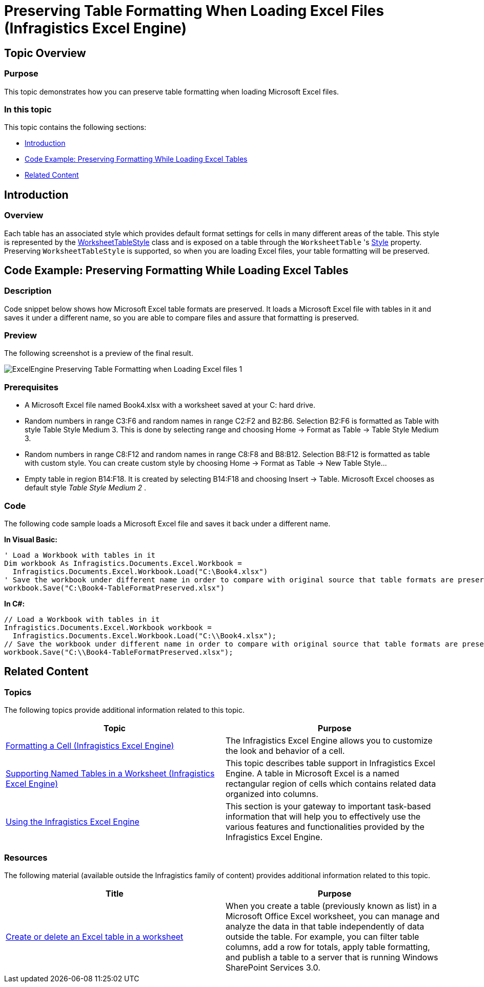 ﻿////
|metadata|
{
    "name": "igexcelengine-preserving-table-formatting-when-loading-excel-files",
    "controlName": ["IG Excel Engine"],
    "tags": ["How Do I"],
    "guid": "4cbe4d16-3306-4bda-bd0b-8c2938ba02c3",
    "buildFlags": [],
    "createdOn": "2012-03-29T07:27:33.92462Z"
}
|metadata|
////

= Preserving Table Formatting When Loading Excel Files (Infragistics Excel Engine)

== Topic Overview

=== Purpose

This topic demonstrates how you can preserve table formatting when loading Microsoft Excel files.

=== In this topic

This topic contains the following sections:

* <<_Introduction,Introduction>>
* <<_Code_Example_Preserving_Formatting_While_Loading_Excel_Tables,Code Example: Preserving Formatting While Loading Excel Tables>>
* <<_Related_Content,Related Content>>

[[_Introduction]]
== Introduction

=== Overview

Each table has an associated style which provides default format settings for cells in many different areas of the table. This style is represented by the link:{ApiPlatform}documents.excel.v{ProductVersion}~infragistics.documents.excel.worksheettablestyle~_ctor.html[WorksheetTableStyle] class and is exposed on a table through the `WorksheetTable` 's link:{ApiPlatform}documents.excel.v{ProductVersion}~infragistics.documents.excel.worksheettable~style.html[Style] property. Preserving `WorksheetTableStyle` is supported, so when you are loading Excel files, your table formatting will be preserved.

[[_Code_Example_Preserving_Formatting_While_Loading_Excel_Tables]]
== Code Example: Preserving Formatting While Loading Excel Tables

=== Description

Code snippet below shows how Microsoft Excel table formats are preserved. It loads a Microsoft Excel file with tables in it and saves it under a different name, so you are able to compare files and assure that formatting is preserved.

=== Preview

The following screenshot is a preview of the final result.

image::images/ExcelEngine_Preserving_Table_Formatting_when_Loading_Excel_files_1.png[]

=== Prerequisites

* A Microsoft Excel file named Book4.xlsx with a worksheet saved at your C: hard drive.
* Random numbers in range C3:F6 and random names in range C2:F2 and B2:B6. Selection B2:F6 is formatted as Table with style Table Style Medium 3. This is done by selecting range and choosing Home $$->$$ Format as Table $$->$$ Table Style Medium 3.
* Random numbers in range C8:F12 and random names in range C8:F8 and B8:B12. Selection B8:F12 is formatted as table with custom style. You can create custom style by choosing Home $$->$$ Format as Table $$->$$ New Table Style…
* Empty table in region B14:F18. It is created by selecting B14:F18 and choosing Insert $$->$$ Table. Microsoft Excel chooses as default style  _Table Style Medium 2_  .

=== Code

The following code sample loads a Microsoft Excel file and saves it back under a different name.

*In Visual Basic:*

[source,vb]
----
' Load a Workbook with tables in it
Dim workbook As Infragistics.Documents.Excel.Workbook =
  Infragistics.Documents.Excel.Workbook.Load("C:\Book4.xlsx")
' Save the workbook under different name in order to compare with original source that table formats are preserved
workbook.Save("C:\Book4-TableFormatPreserved.xlsx")
----

*In C#:*

[source,csharp]
----
// Load a Workbook with tables in it
Infragistics.Documents.Excel.Workbook workbook =
  Infragistics.Documents.Excel.Workbook.Load("C:\\Book4.xlsx");
// Save the workbook under different name in order to compare with original source that table formats are preserved
workbook.Save("C:\\Book4-TableFormatPreserved.xlsx");
----

[[_Related_Content]]
== Related Content

=== Topics

The following topics provide additional information related to this topic.

[options="header", cols="a,a"]
|====
|Topic|Purpose

| link:igexcelengine-format-a-cell.html[Formatting a Cell (Infragistics Excel Engine)]
|The Infragistics Excel Engine allows you to customize the look and behavior of a cell.

| link:igexcelengine-support-named-tables-in-an-excel-spreadsheet.html[Supporting Named Tables in a Worksheet (Infragistics Excel Engine)]
|This topic describes table support in Infragistics Excel Engine. A table in Microsoft Excel is a named rectangular region of cells which contains related data organized into columns.

| link:igexcelengine-using-the-infragistics-excel-engine.html[Using the Infragistics Excel Engine]
|This section is your gateway to important task-based information that will help you to effectively use the various features and functionalities provided by the Infragistics Excel Engine.

|====

=== Resources

The following material (available outside the Infragistics family of content) provides additional information related to this topic.

[options="header", cols="a,a"]
|====
|Title|Purpose

| link:http://office.microsoft.com/en-us/excel-help/create-or-delete-an-excel-table-in-a-worksheet-HA010013764.aspx?CTT=1[Create or delete an Excel table in a worksheet]
|When you create a table (previously known as list) in a Microsoft Office Excel worksheet, you can manage and analyze the data in that table independently of data outside the table. For example, you can filter table columns, add a row for totals, apply table formatting, and publish a table to a server that is running Windows SharePoint Services 3.0.

|====